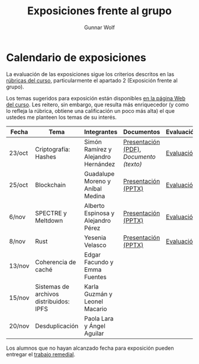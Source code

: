 #+title: Exposiciones frente al grupo
#+author: Gunnar Wolf

* Calendario de exposiciones
La evaluación de las exposiciones sigue los criterios descritos en las
[[http://gwolf.sistop.org/rubricas.pdf][rúbricas del curso]], particularmente el apartado 2 (Exposición frente
al grupo).

Los temas sugeridos para exposición están disponibles [[http://gwolf.sistop.org/][en la página Web
del curso]]. Les reitero, sin embargo, que resulta más enriquecedor (y
como lo refleja la rúbrica, obtiene una calificación un poco más alta)
el que ustedes me planteen los temas de su interés.

|--------+-----------------------------------------+-------------------------------------+---------------------------------------+------------|
| Fecha  | Tema                                    | Integrantes                         | Documentos                            | Evaluación |
|--------+-----------------------------------------+-------------------------------------+---------------------------------------+------------|
| 23/oct | Criptografía: Hashes                    | Simón Ramírez y Alejandro Hernández | [[./HernandezAlejandro-RamirezSimon/Hash.pdf][Presentación (PDF)]], [[HernandezAlejandro-RamirezSimon/Hash.txt][Documento (texto)]] | [[./HernandezAlejandro-RamirezSimon/evaluacion.org][Evaluación]] |
| 25/oct | Blockchain                              | Guadalupe Moreno y Aníbal Medina    | [[./MorenoGuadalupe-MedinaAnibal/SO_Expocicion.pptx][Presentación (PPTX)]]                   | [[./MorenoGuadalupe-MedinaAnibal/evaluacion.org][Evaluación]] |
| 6/nov  | SPECTRE y Meltdown                      | Alberto Espinosa y Alejandro Pérez  | [[./EspinozaAlberto-PerezAlejandro/Spectre_y_Meltdown_SO.pptx][Presentación (PPTX)]]                   | [[./EspinozaAlberto-PerezAlejandro/evaluacion.org][Evaluación]] |
| 8/nov  | Rust                                    | Yesenia Velasco                     | [[./YeseniaVelasco/RUST.pptx][Presentación (PPTX)]]                   | [[./YeseniaVelasco/evaluacion.org][Evaluación]] |
| 13/nov | Coherencia de caché                     | Edgar Facundo y Emma Fuentes        |                                       |            |
| 15/nov | Sistemas de archivos distribuidos: IPFS | Karla Guzmán y Leonel Macario       |                                       |            |
| 20/nov | Desduplicación                          | Paola Lara y Ángel Aguilar          |                                       |            |
|--------+-----------------------------------------+-------------------------------------+---------------------------------------+------------|

Los alumnos que no hayan alcanzado fecha para exposición pueden
entregar el [[./remedial/README.org][trabajo remedial]].
